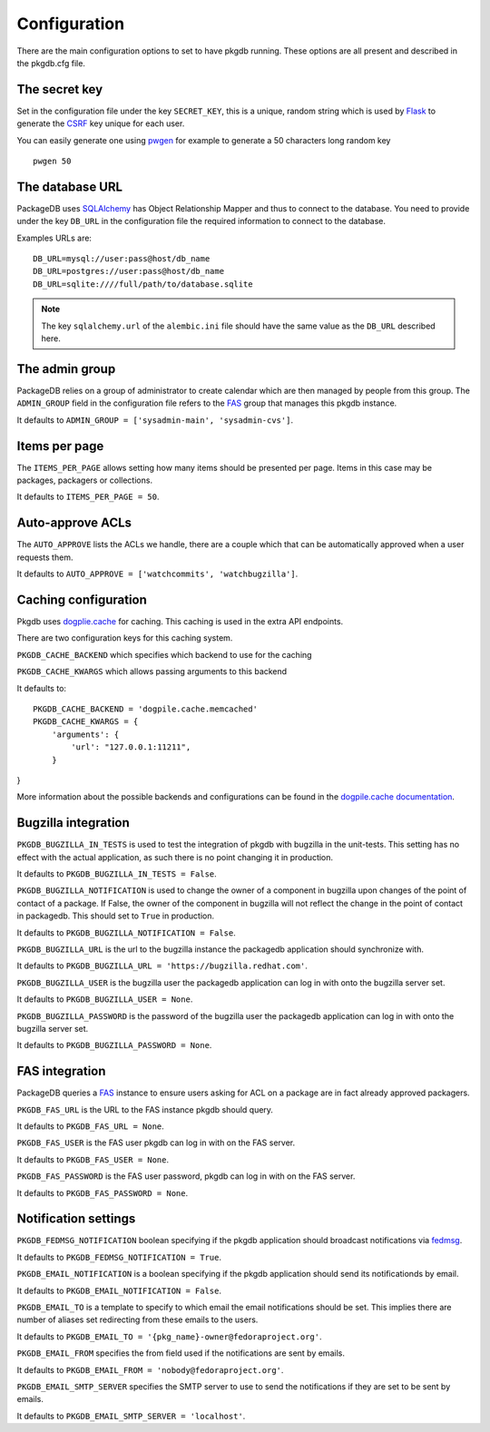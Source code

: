 Configuration
=============

There are the main configuration options to set to have pkgdb running.
These options are all present and described in the pkgdb.cfg file.


The secret key
---------------

Set in the configuration file under the key ``SECRET_KEY``, this is a unique,
random string which is used by `Flask <http://flask.pocoo.org>`_ to generate
the `CSRF <http://en.wikipedia.org/CSRF>`_ key unique for each user.


You can easily generate one using `pwgen <http://sf.net/projects/pwgen>`_
for example to generate a 50 characters long random key
::

  pwgen 50


The database URL
-----------------

PackageDB uses `SQLAlchemy <http://sqlalchemy.org>`_ has Object Relationship
Mapper and thus to connect to the database. You need to provide under the
key ``DB_URL`` in the configuration file the required information to connect
to the database.


Examples URLs are::

  DB_URL=mysql://user:pass@host/db_name
  DB_URL=postgres://user:pass@host/db_name
  DB_URL=sqlite:////full/path/to/database.sqlite


.. note:: The key ``sqlalchemy.url`` of the ``alembic.ini`` file should
          have the same value as the ``DB_URL`` described here.



The admin group
----------------

PackageDB relies on a group of administrator to create calendar which are then
managed by people from this group. The ``ADMIN_GROUP`` field in the
configuration file refers to the
`FAS <https://admin.fedoraproject.org/accounts>`_ group that manages this
pkgdb instance.

It defaults to ``ADMIN_GROUP = ['sysadmin-main', 'sysadmin-cvs']``.


Items per page
--------------

The ``ITEMS_PER_PAGE`` allows setting how many items should be presented per
page. Items in this case may be packages, packagers or collections.

It defaults to ``ITEMS_PER_PAGE = 50``.


Auto-approve ACLs
-----------------

The ``AUTO_APPROVE`` lists the ACLs we handle, there are a couple which
that can be automatically approved when a user requests them.

It defaults to ``AUTO_APPROVE = ['watchcommits', 'watchbugzilla']``.


Caching configuration
---------------------

Pkgdb uses `dogplie.cache <https://pypi.python.org/pypi/dogpile.cache>`_
for caching. This caching is used in the extra API endpoints.

There are two configuration keys for this caching system.

``PKGDB_CACHE_BACKEND`` which specifies which backend to use for the caching

``PKGDB_CACHE_KWARGS`` which allows passing arguments to this backend

It defaults to:

::

    PKGDB_CACHE_BACKEND = 'dogpile.cache.memcached'
    PKGDB_CACHE_KWARGS = {
        'arguments': {
            'url': "127.0.0.1:11211",
        }
}


More information about the possible backends and configurations can be found
in the `dogpile.cache documentation <http://dogpilecache.readthedocs.org/en/latest/>`_.

Bugzilla integration
--------------------

``PKGDB_BUGZILLA_IN_TESTS`` is used to test the integration of pkgdb with
bugzilla in the unit-tests. This setting has no effect with the actual
application, as such there is no point changing it in production.

It defaults to ``PKGDB_BUGZILLA_IN_TESTS = False``.


``PKGDB_BUGZILLA_NOTIFICATION`` is used to change the owner of a component
in bugzilla upon changes of the point of contact of a package. If False,
the owner of the component in bugzilla will not reflect the change in the
point of contact in packagedb.
This should set to ``True`` in production.

It defaults to ``PKGDB_BUGZILLA_NOTIFICATION = False``.


``PKGDB_BUGZILLA_URL`` is the url to the bugzilla instance the packagedb
application should synchronize with.

It defaults to ``PKGDB_BUGZILLA_URL = 'https://bugzilla.redhat.com'``.


``PKGDB_BUGZILLA_USER`` is the bugzilla user the packagedb application can
log in with onto the bugzilla server set.

It defaults to ``PKGDB_BUGZILLA_USER = None``.


``PKGDB_BUGZILLA_PASSWORD`` is the password of the bugzilla user the
packagedb application can log in with onto the bugzilla server set.

It defaults to ``PKGDB_BUGZILLA_PASSWORD = None``.


FAS integration
---------------

PackageDB queries a `FAS <https://fedorahosted.org/fas/>`_ instance to
ensure users asking for ACL on a package are in fact already approved
packagers.


``PKGDB_FAS_URL`` is the URL to the FAS instance pkgdb should query.

It defaults to ``PKGDB_FAS_URL = None``.


``PKGDB_FAS_USER`` is the FAS user pkgdb can log in with on the FAS server.

It defaults to ``PKGDB_FAS_USER = None``.


``PKGDB_FAS_PASSWORD`` is the FAS user password, pkgdb can log in with on
the FAS server.

It defaults to ``PKGDB_FAS_PASSWORD = None``.


Notification settings
---------------------

``PKGDB_FEDMSG_NOTIFICATION`` boolean specifying if the pkgdb application
should broadcast notifications via `fedmsg <http://www.fedmsg.com/>`_.

It defaults to ``PKGDB_FEDMSG_NOTIFICATION = True``.


``PKGDB_EMAIL_NOTIFICATION`` is a boolean specifying if the pkgdb application
should send its notificationds by email.

It defaults to ``PKGDB_EMAIL_NOTIFICATION = False``.


``PKGDB_EMAIL_TO`` is a template to specify to which email the email
notifications should be set. This implies there are number of aliases set
redirecting from these emails to the users.

It defaults to ``PKGDB_EMAIL_TO = '{pkg_name}-owner@fedoraproject.org'``.


``PKGDB_EMAIL_FROM`` specifies the from field used if the notifications are
sent by emails.

It defaults to ``PKGDB_EMAIL_FROM = 'nobody@fedoraproject.org'``.


``PKGDB_EMAIL_SMTP_SERVER`` specifies the SMTP server to use to send the
notifications if they are set to be sent by emails.

It defaults to ``PKGDB_EMAIL_SMTP_SERVER = 'localhost'``.
